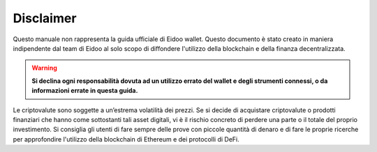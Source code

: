 Disclaimer
==========


Questo manuale non rappresenta la guida ufficiale di Eidoo wallet. Questo documento è stato creato in maniera indipendente dal team di Eidoo al solo scopo di diffondere l'utilizzo della blockchain e della finanza decentralizzata.

.. warning::
    **Si declina ogni responsabilità dovuta ad un utilizzo errato del wallet e degli strumenti connessi, o da informazioni errate in questa guida.**

Le criptovalute sono soggette a un’estrema volatilità dei prezzi. Se si decide di acquistare criptovalute o prodotti finanziari che hanno come sottostanti tali asset digitali, vi è il rischio concreto di perdere una parte o il totale del proprio investimento.
Si consiglia gli utenti di fare sempre delle prove con piccole quantità di denaro e di fare le proprie ricerche per approfondire l'utilizzo della blockchain di Ethereum e dei protocolli di DeFi.

